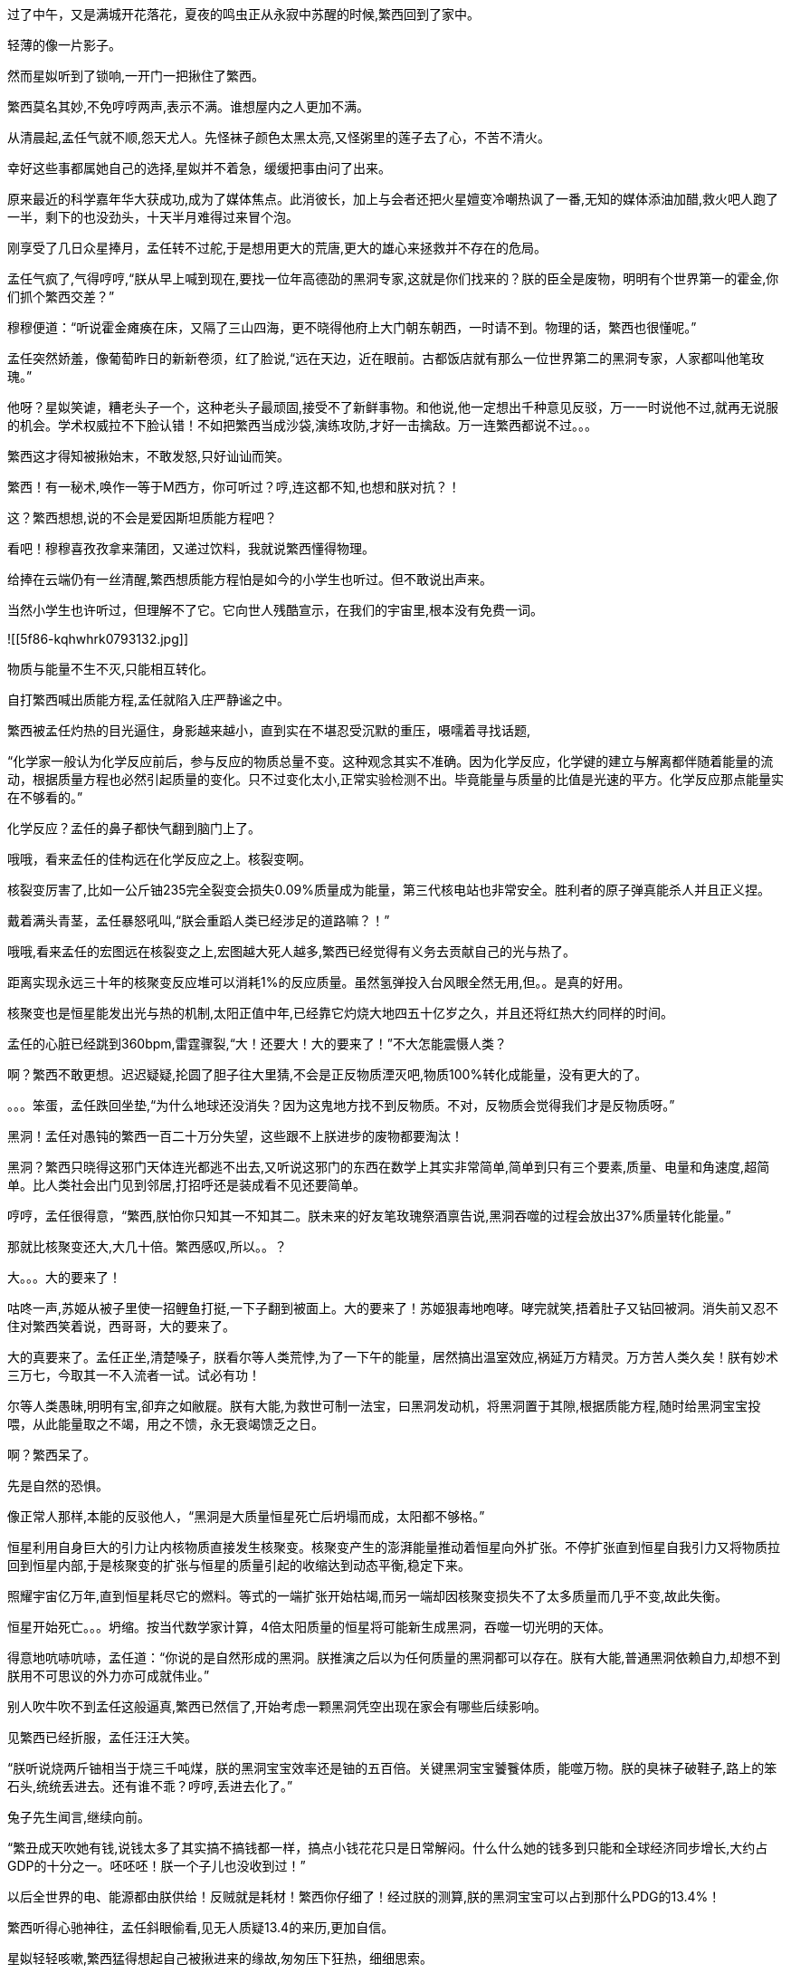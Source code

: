 //第1部分在另一apk里,这篇两个主要部分未完成,一是繁西对上孟任(两次,但电子维修可以放别的地方)，二则未来与小红帽之交锋,三,繁娃论科学的起源)

//5-24

过了中午，又是满城开花落花，夏夜的鸣虫正从永寂中苏醒的时候,繁西回到了家中。

轻薄的像一片影子。

然而星姒听到了锁响,一开门一把揪住了繁西。

繁西莫名其妙,不免哼哼两声,表示不满。谁想屋内之人更加不满。

从清晨起,孟任气就不顺,怨天尤人。先怪袜子颜色太黑太亮,又怪粥里的莲子去了心，不苦不清火。

幸好这些事都属她自己的选择,星姒并不着急，缓缓把事由问了出来。

原来最近的科学嘉年华大获成功,成为了媒体焦点。此消彼长，加上与会者还把火星嬗变冷嘲热讽了一番,无知的媒体添油加醋,救火吧人跑了一半，剩下的也没劲头，十天半月难得过来冒个泡。

刚享受了几日众星捧月，孟任转不过舵,于是想用更大的荒唐,更大的雄心来拯救并不存在的危局。
//找不到句子，太多成语了。

孟任气疯了,气得哼哼,“朕从早上喊到现在,要找一位年高德劭的黑洞专家,这就是你们找来的？朕的臣全是废物，明明有个世界第一的霍金,你们抓个繁西交差？”

穆穆便道：“听说霍金瘫痪在床，又隔了三山四海，更不晓得他府上大门朝东朝西，一时请不到。物理的话，繁西也很懂呢。”

孟任突然娇羞，像葡萄昨日的新新卷须，红了脸说,“远在天边，近在眼前。古都饭店就有那么一位世界第二的黑洞专家，人家都叫他笔玫瑰。”

他呀？星姒笑谑，糟老头子一个，这种老头子最顽固,接受不了新鲜事物。和他说,他一定想出千种意见反驳，万一一时说他不过,就再无说服的机会。学术权威拉不下脸认错！不如把繁西当成沙袋,演练攻防,才好一击擒敌。万一连繁西都说不过。。。

繁西这才得知被揪始末，不敢发怒,只好讪讪而笑。

繁西！有一秘术,唤作一等于M西方，你可听过？哼,连这都不知,也想和朕对抗？！

这？繁西想想,说的不会是爱因斯坦质能方程吧？

看吧！穆穆喜孜孜拿来蒲团，又递过饮料，我就说繁西懂得物理。

给捧在云端仍有一丝清醒,繁西想质能方程怕是如今的小学生也听过。但不敢说出声来。

//5-27
当然小学生也许听过，但理解不了它。它向世人残酷宣示，在我们的宇宙里,根本没有免费一词。

![[5f86-kqhwhrk0793132.jpg]]

物质与能量不生不灭,只能相互转化。

自打繁西喊出质能方程,孟任就陷入庄严静谧之中。

繁西被孟任灼热的目光逼住，身影越来越小，直到实在不堪忍受沉默的重压，嗫嚅着寻找话题,

“化学家一般认为化学反应前后，参与反应的物质总量不变。这种观念其实不准确。因为化学反应，化学键的建立与解离都伴随着能量的流动，根据质量方程也必然引起质量的变化。只不过变化太小,正常实验检测不出。毕竟能量与质量的比值是光速的平方。化学反应那点能量实在不够看的。”

//举氢气燃烧的例子，氢能源车可能比六大体系更强

化学反应？孟任的鼻子都快气翻到脑门上了。

哦哦，看来孟任的佳构远在化学反应之上。核裂变啊。

核裂变厉害了,比如一公斤铀235完全裂变会损失0.09%质量成为能量，第三代核电站也非常安全。胜利者的原子弹真能杀人并且正义捏。

戴着满头青茎，孟任暴怒吼叫,“朕会重蹈人类已经涉足的道路嘛？！”

哦哦,看来孟任的宏图远在核裂变之上,宏图越大死人越多,繁西已经觉得有义务去贡献自己的光与热了。

距离实现永远三十年的核聚变反应堆可以消耗1%的反应质量。虽然氢弹投入台风眼全然无用,但。。是真的好用。

核聚变也是恒星能发出光与热的机制,太阳正值中年,已经靠它灼烧大地四五十亿岁之久，并且还将红热大约同样的时间。

//5-29
孟任的心脏已经跳到360bpm,雷霆骤裂,“大！还要大！大的要来了！”不大怎能震慑人类？

啊？繁西不敢更想。迟迟疑疑,抡圆了胆子往大里猜,不会是正反物质湮灭吧,物质100%转化成能量，没有更大的了。

。。。笨蛋，孟任跌回坐垫,“为什么地球还没消失？因为这鬼地方找不到反物质。不对，反物质会觉得我们才是反物质呀。”

黑洞！孟任对愚钝的繁西一百二十万分失望，这些跟不上朕进步的废物都要淘汰！

黑洞？繁西只晓得这邪门天体连光都逃不出去,又听说这邪门的东西在数学上其实非常简单,简单到只有三个要素,质量、电量和角速度,超简单。比人类社会出门见到邻居,打招呼还是装成看不见还要简单。

哼哼，孟任很得意，“繁西,朕怕你只知其一不知其二。朕未来的好友笔玫瑰祭酒禀告说,黑洞吞噬的过程会放出37%质量转化能量。”

那就比核聚变还大,大几十倍。繁西感叹,所以。。？

//6-3
大。。。大的要来了！

咕咚一声,苏姬从被子里使一招鲤鱼打挺,一下子翻到被面上。大的要来了！苏姬狠毒地咆哮。哮完就笑,捂着肚子又钻回被洞。消失前又忍不住对繁西笑着说，西哥哥，大的要来了。

大的真要来了。孟任正坐,清楚嗓子，朕看尔等人类荒悖,为了一下午的能量，居然搞出温室效应,祸延万方精灵。万方苦人类久矣！朕有妙术三万七，今取其一不入流者一试。试必有功！
//一下午指照在地表的光能,要查,也要写出

尔等人类愚昧,明明有宝,卻弃之如敝屣。朕有大能,为救世可制一法宝，曰黑洞发动机，将黑洞置于其隙,根据质能方程,随时给黑洞宝宝投喂，从此能量取之不竭，用之不馈，永无衰竭馈乏之日。

啊？繁西呆了。

先是自然的恐惧。

//6-5 小猫救不了，鬱

像正常人那样,本能的反驳他人，“黑洞是大质量恒星死亡后坍塌而成，太阳都不够格。”

恒星利用自身巨大的引力让内核物质直接发生核聚变。核聚变产生的澎湃能量推动着恒星向外扩张。不停扩张直到恒星自我引力又将物质拉回到恒星内部,于是核聚变的扩张与恒星的质量引起的收缩达到动态平衡,稳定下来。

照耀宇宙亿万年,直到恒星耗尽它的燃料。等式的一端扩张开始枯竭,而另一端却因核聚变损失不了太多质量而几乎不变,故此失衡。

恒星开始死亡。。。坍缩。按当代数学家计算，4倍太阳质量的恒星将可能新生成黑洞，吞噬一切光明的天体。

得意地吭哧吭哧，孟任道：“你说的是自然形成的黑洞。朕推演之后以为任何质量的黑洞都可以存在。朕有大能,普通黑洞依赖自力,却想不到朕用不可思议的外力亦可成就伟业。”

别人吹牛吹不到孟任这般逼真,繁西已然信了,开始考虑一颗黑洞凭空出现在家会有哪些后续影响。

见繁西已经折服，孟任汪汪大笑。

//6-8 小猫昨天为他人所救，我许过愿,以后不能浪费时光了
//小黑跑到邻居家，烦

“朕听说烧两斤铀相当于烧三千吨煤，朕的黑洞宝宝效率还是铀的五百倍。关键黑洞宝宝饕餮体质，能噬万物。朕的臭袜子破鞋子,路上的笨石头,统统丢进去。还有谁不乖？哼哼,丢进去化了。”

兔子先生闻言,继续向前。

“繁丑成天吹她有钱,说钱太多了其实搞不搞钱都一样，搞点小钱花花只是日常解闷。什么什么她的钱多到只能和全球经济同步增长,大约占GDP的十分之一。呸呸呸！朕一个子儿也没收到过！”

以后全世界的电、能源都由朕供给！反贼就是耗材！繁西你仔细了！经过朕的测算,朕的黑洞宝宝可以占到那什么PDG的13.4%！

繁西听得心驰神往，孟任斜眼偷看,见无人质疑13.4的来历,更加自信。

星姒轻轻咳嗽,繁西猛得想起自己被揪进来的缘故,匆匆压下狂热，细细思索。

朕的公司名叫。。。总统全球、无敌宇宙能之xxx,繁西你来看大门都不够格。

有了无尽能量,也许你们人类就可以生活在没有罪恶的社会里。让朕想想，无尽能量可以带来哪些进步？

孟任絮絮叨叨讲了几百种光明的未来。

繁西抖然一悚，问了一个特别奇怪的问题,

所以你不相信人权？

//6-15 希望加入一段意向描写,上面一段太差
呃，孟任顿住。用目光把住繁西眉眼，逡巡上下。

沉吟，想起自己确实讲过精灵、罪恶什么的,竟为人由此窥中想法。暗暗惊讶于繁西的敏锐,对他的成见也改善了百分之零点零零一的平方。
//窥中好像还没人这样用

算了，无碍，并非关节。重要的是许许多多未来的宏伟蓝图。

可惜繁西已完成冷静，居然开始思考实现细节。他真不是一个能够快乐的人。

那个，繁西仿佛一枚介子趴在太山之前弱弱的提问，“怎么解决爆炸问题？”

//应该在孟兴高采烈把袜子投入时提问